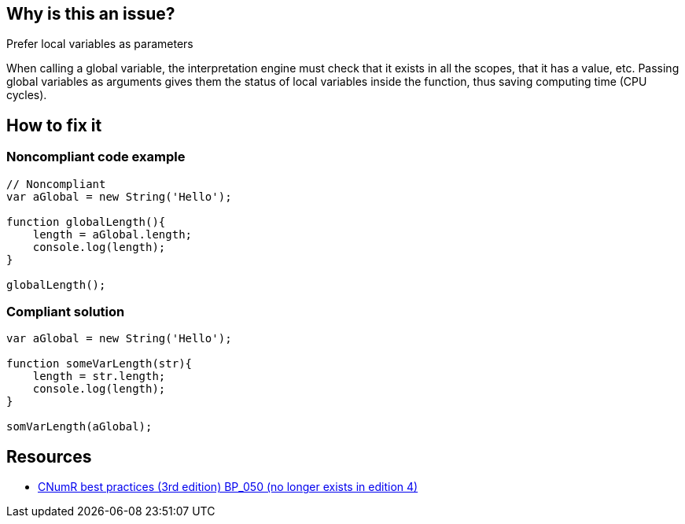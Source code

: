 :!sectids:

== Why is this an issue?

Prefer local variables as parameters

When calling a global variable, the interpretation engine must check that it exists in all the scopes, that it has a value, etc.
Passing global variables as arguments gives them the status of local variables inside the function, thus saving computing time (CPU cycles).

== How to fix it

=== Noncompliant code example

[source,php]
----
// Noncompliant
var aGlobal = new String('Hello');

function globalLength(){
    length = aGlobal.length;
    console.log(length);
}

globalLength();
----

=== Compliant solution

[source,php]
----
var aGlobal = new String('Hello');

function someVarLength(str){
    length = str.length;
    console.log(length);
}

somVarLength(aGlobal);
----

== Resources

- https://www.greenit.fr/2019/05/07/ecoconception-web-les-115-bonnes-pratiques-3eme-edition/[CNumR best practices (3rd edition) BP_050 (no longer exists in edition 4)]
